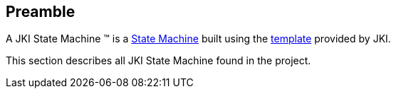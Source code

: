 == Preamble

A JKI State Machine (TM) is a https://labviewwiki.org/wiki/State_Machine[State Machine] built using the https://github.com/JKISoftware/JKI-State-Machine[template] provided by JKI.

This section describes all JKI State Machine found in the project. 
